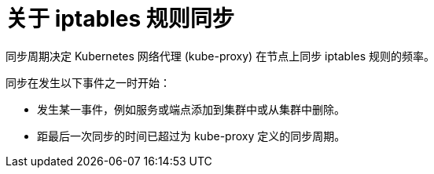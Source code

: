 // Module included in the following assemblies:
//
// * networking/openshift_sdn/configuring-kube-proxy.adoc

:_content-type: CONCEPT
[id="nw-kube-proxy-sync_{context}"]
= 关于 iptables 规则同步

同步周期决定 Kubernetes 网络代理 (kube-proxy) 在节点上同步 iptables 规则的频率。

同步在发生以下事件之一时开始：

* 发生某一事件，例如服务或端点添加到集群中或从集群中删除。
* 距最后一次同步的时间已超过为 kube-proxy 定义的同步周期。
